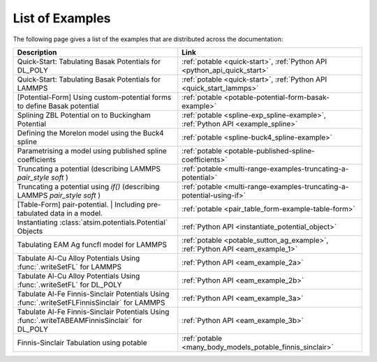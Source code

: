 ****************
List of Examples
****************


The following page gives a list of the examples that are distributed across the documentation:

+------------------------------------------------------+-----------------------------------------------------------------------------+
| Description                                          | Link                                                                        |
+======================================================+=============================================================================+
| Quick-Start: Tabulating Basak Potentials for DL_POLY |  :ref:`potable <quick-start>`\ , :ref:`Python API <python_api_quick_start>` |
+------------------------------------------------------+-----------------------------------------------------------------------------+
| Quick-Start: Tabulating Basak Potentials for LAMMPS  |  :ref:`potable <quick-start>`\ , :ref:`Python API <quick_start_lammps>`     |
+------------------------------------------------------+-----------------------------------------------------------------------------+
| [Potential-Form] Using custom-potential forms to     |  :ref:`potable <potable-potential-form-basak-example>`                      |
| define Basak potential                               |                                                                             |
+------------------------------------------------------+-----------------------------------------------------------------------------+
| Splining ZBL Potential on to Buckingham Potential    |  :ref:`potable <spline-exp_spline-example>`\ ,                              |
|                                                      |  :ref:`Python API <example_spline>`                                         |
+------------------------------------------------------+-----------------------------------------------------------------------------+
| Defining the Morelon model using the Buck4 spline    |  :ref:`potable <spline-buck4_spline-example>`                               |
+------------------------------------------------------+-----------------------------------------------------------------------------+
| Parametrising a model using published spline         |  :ref:`potable <potable-published-spline-coefficients>`                     |
| coefficients                                         |                                                                             |
+------------------------------------------------------+-----------------------------------------------------------------------------+
| Truncating a potential (describing LAMMPS            |  :ref:`potable <multi-range-examples-truncating-a-potential>`               |
| `pair_style soft` )                                  |                                                                             |
+------------------------------------------------------+-----------------------------------------------------------------------------+
| Truncating a potential using `if()` (describing      |  :ref:`potable <multi-range-examples-truncating-a-potential-using-if>`      |
| LAMMPS `pair_style soft` )                           |                                                                             |
+------------------------------------------------------+-----------------------------------------------------------------------------+
| [Table-Form] pair-potential.                         |  :ref:`potable <pair_table_form-example-table-form>`                        |
| | Including pre-tabulated data in a model.           |                                                                             |
+------------------------------------------------------+-----------------------------------------------------------------------------+
| Instantiating :class:`atsim.potentials.Potential`    |  :ref:`Python API <instantiate_potential_object>`                           |
| Objects                                              |                                                                             |
+------------------------------------------------------+-----------------------------------------------------------------------------+
| Tabulating EAM Ag funcfl model for LAMMPS            |  :ref:`potable <potable_sutton_ag_example>`,                                |
|                                                      |  :ref:`Python API <eam_example_1>`                                          |
+------------------------------------------------------+-----------------------------------------------------------------------------+
| Tabulate Al-Cu Alloy Potentials Using                |  :ref:`Python API <eam_example_2a>`                                         |
| :func:`.writeSetFL` for LAMMPS                       |                                                                             |
+------------------------------------------------------+-----------------------------------------------------------------------------+
| Tabulate Al-Cu Alloy Potentials Using                |  :ref:`Python API <eam_example_2b>`                                         |
| :func:`.writeSetFL` for DL_POLY                      |                                                                             |
+------------------------------------------------------+-----------------------------------------------------------------------------+
| Tabulate Al-Fe Finnis-Sinclair Potentials Using      |  :ref:`Python API <eam_example_3a>`                                         |
| :func:`.writeSetFLFinnisSinclair` for LAMMPS         |                                                                             |
+------------------------------------------------------+-----------------------------------------------------------------------------+
| Tabulate Al-Fe Finnis-Sinclair Potentials Using      |  :ref:`Python API <eam_example_3b>`                                         |
| :func:`.writeTABEAMFinnisSinclair` for DL_POLY       |                                                                             |
+------------------------------------------------------+-----------------------------------------------------------------------------+
| Finnis-Sinclair Tabulation using potable             |  :ref:`potable <many_body_models_potable_finnis_sinclair>`                  |
+------------------------------------------------------+-----------------------------------------------------------------------------+


